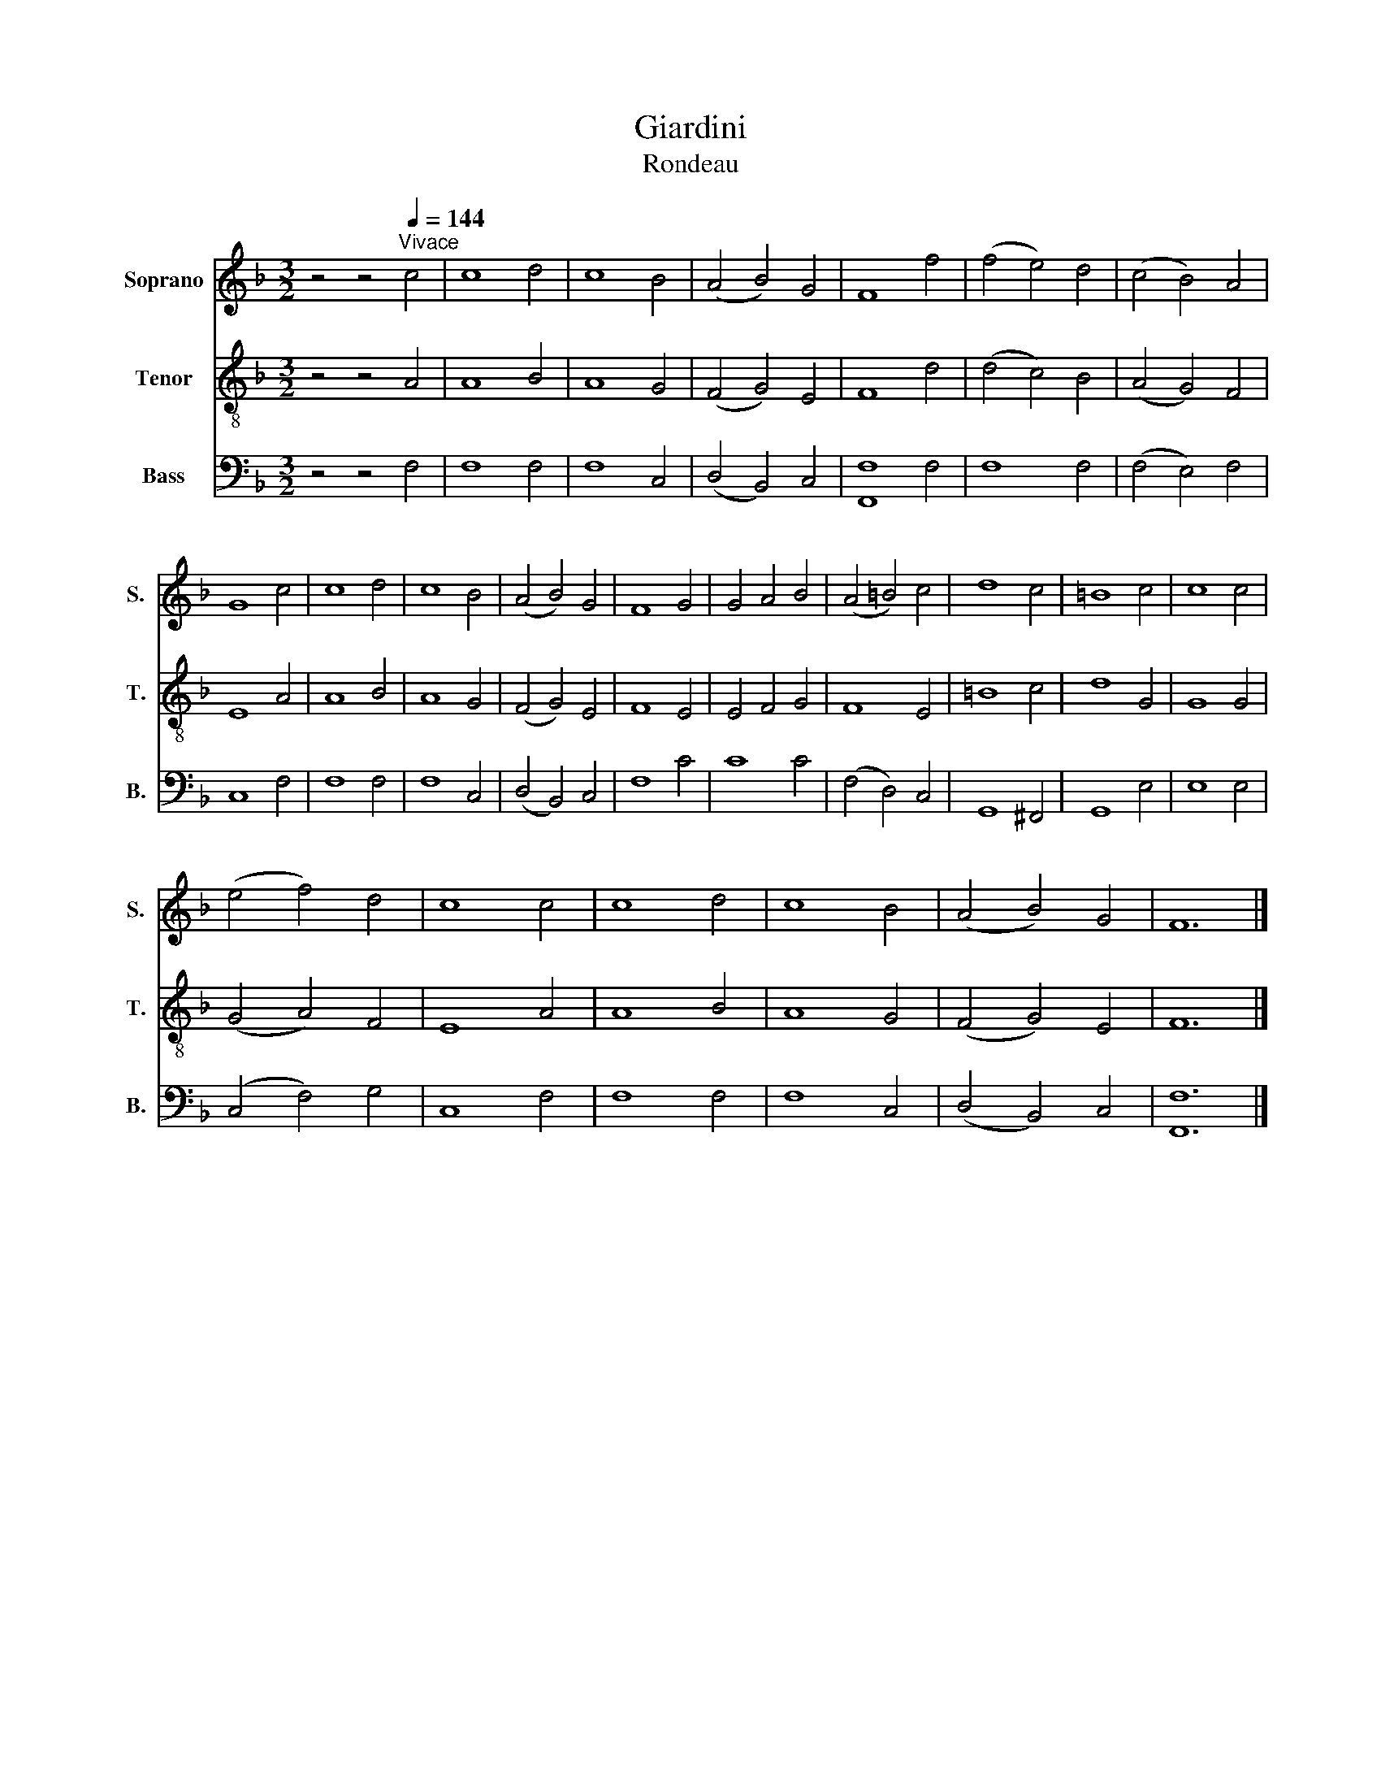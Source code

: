 X:1
T:Giardini
T:Rondeau
%%score 1 2 3
L:1/8
M:3/2
K:F
V:1 treble nm="Soprano" snm="S."
V:2 treble-8 nm="Tenor" snm="T."
V:3 bass nm="Bass" snm="B."
V:1
 z4 z4[Q:1/4=144]"^Vivace" c4 | c8 d4 | c8 B4 | (A4 B4) G4 | F8 f4 | (f4 e4) d4 | (c4 B4) A4 | %7
 G8 c4 | c8 d4 | c8 B4 | (A4 B4) G4 | F8 G4 | G4 A4 B4 | (A4 =B4) c4 | d8 c4 | =B8 c4 | c8 c4 | %17
 (e4 f4) d4 | c8 c4 | c8 d4 | c8 B4 | (A4 B4) G4 | F12 |] %23
V:2
 z4 z4 A4 | A8 B4 | A8 G4 | (F4 G4) E4 | F8 d4 | (d4 c4) B4 | (A4 G4) F4 | E8 A4 | A8 B4 | A8 G4 | %10
 (F4 G4) E4 | F8 E4 | E4 F4 G4 | F8 E4 | =B8 c4 | d8 G4 | G8 G4 | (G4 A4) F4 | E8 A4 | A8 B4 | %20
 A8 G4 | (F4 G4) E4 | F12 |] %23
V:3
 z4 z4 F,4 | F,8 F,4 | F,8 C,4 | (D,4 B,,4) C,4 | [F,,F,]8 F,4 | F,8 F,4 | (F,4 E,4) F,4 | %7
 C,8 F,4 | F,8 F,4 | F,8 C,4 | (D,4 B,,4) C,4 | F,8 C4 | C8 C4 | (F,4 D,4) C,4 | G,,8 ^F,,4 | %15
 G,,8 E,4 | E,8 E,4 | (C,4 F,4) G,4 | C,8 F,4 | F,8 F,4 | F,8 C,4 | (D,4 B,,4) C,4 | [F,,F,]12 |] %23

